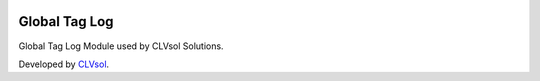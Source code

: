 .. image:: https://img.shields.io/badge/licence-AGPL--3-blue.svg
   :target: http://www.gnu.org/licenses/agpl-3.0-standalone.html
   :alt: License: AGPL-3

==============
Global Tag Log
==============

Global Tag Log Module used by CLVsol Solutions.

Developed by `CLVsol <https://github.com/CLVsol>`_.
